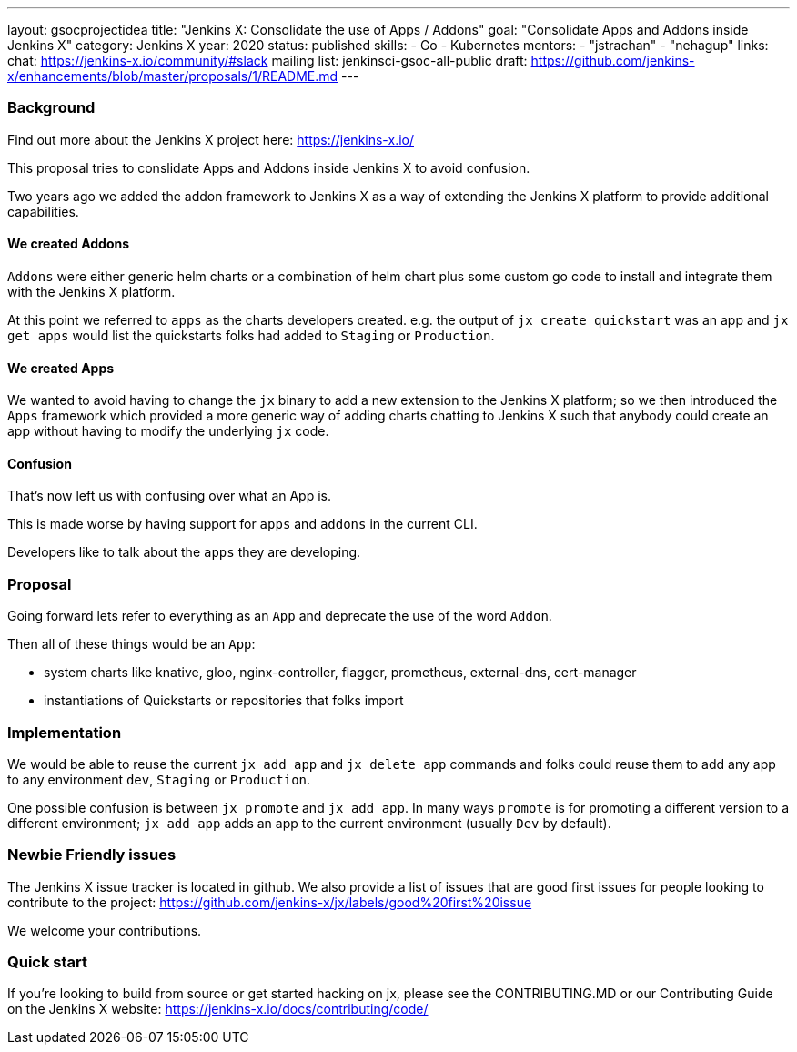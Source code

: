 ---
layout: gsocprojectidea
title: "Jenkins X: Consolidate the use of Apps / Addons"
goal: "Consolidate Apps and Addons inside Jenkins X"
category: Jenkins X
year: 2020
status: published
skills:
- Go
- Kubernetes
mentors:
- "jstrachan"
- "nehagup"
links:
  chat: https://jenkins-x.io/community/#slack
  mailing list: jenkinsci-gsoc-all-public
  draft: https://github.com/jenkins-x/enhancements/blob/master/proposals/1/README.md
---

=== Background

Find out more about the Jenkins X project here: https://jenkins-x.io/

This proposal tries to conslidate Apps and Addons inside Jenkins X to avoid confusion.

Two years ago we added the addon framework to Jenkins X as a way of extending the Jenkins X platform to provide additional capabilities. 

==== We created Addons
 
`Addons` were either generic helm charts or a combination of helm chart plus some custom go code to install and integrate them with the Jenkins X platform.

At this point we referred to `apps` as the charts developers created. e.g. the output of `jx create quickstart` was an app and `jx get apps` would list the quickstarts folks had added to `Staging` or `Production`.

==== We created Apps 

We wanted to avoid having to change the `jx` binary to add a new extension to the Jenkins X platform; so we then introduced the `Apps` framework which provided a more generic way of adding charts chatting to Jenkins X such that anybody could create an app without having to modify the underlying `jx` code.
 

==== Confusion

That's now left us with confusing over what an App is.

This is made worse by having support for `apps` and `addons` in the current CLI.

Developers like to talk about the `apps` they are developing. 


=== Proposal

Going forward lets refer to everything as an `App` and deprecate the use of the word `Addon`. 

Then all of these things would be an `App`:

* system charts like knative, gloo, nginx-controller, flagger, prometheus, external-dns, cert-manager
* instantiations of Quickstarts or repositories that folks import

=== Implementation

We would be able to reuse the current `jx add app` and `jx delete app` commands and folks could reuse them to add any app to any environment `dev`, `Staging` or `Production`.

One possible confusion is between `jx promote` and `jx add app`. In many ways `promote` is for promoting a different version to a different environment; `jx add app` adds an app to the current environment (usually `Dev` by default).

=== Newbie Friendly issues

The Jenkins X issue tracker is located in github. We also provide a list of issues that are good first issues for people looking to contribute to the project: https://github.com/jenkins-x/jx/labels/good%20first%20issue

We welcome your contributions.

=== Quick start

If you're looking to build from source or get started hacking on jx, please see the CONTRIBUTING.MD or our Contributing Guide on the Jenkins X website: https://jenkins-x.io/docs/contributing/code/
